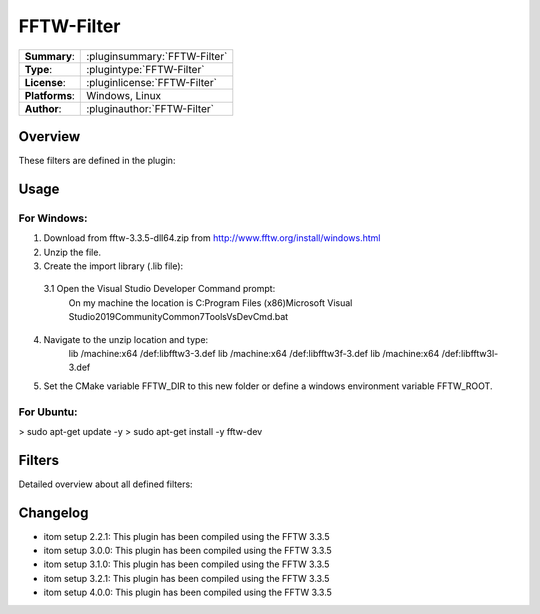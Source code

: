 ===================
 FFTW-Filter
===================

=============== ========================================================================================================
**Summary**:    :pluginsummary:`FFTW-Filter`
**Type**:       :plugintype:`FFTW-Filter`
**License**:    :pluginlicense:`FFTW-Filter`
**Platforms**:  Windows, Linux
**Author**:     :pluginauthor:`FFTW-Filter`
=============== ========================================================================================================

Overview
========

.. pluginsummaryextended::
    :plugin: FFTW-Filter

These filters are defined in the plugin:

.. pluginfilterlist::
    :plugin: FFTW-Filter
    :overviewonly:

Usage
======

For Windows:
------------

1. Download from fftw-3.3.5-dll64.zip from http://www.fftw.org/install/windows.html
2. Unzip the file.
3. Create the import library (.lib file):
  3.1 Open the Visual Studio Developer Command prompt:
     On my machine the location is C:\Program Files (x86)\Microsoft Visual Studio\2019\Community\Common7\Tools\VsDevCmd.bat
4. Navigate to the unzip location and type:
	lib /machine:x64 /def:libfftw3-3.def
	lib /machine:x64 /def:libfftw3f-3.def
	lib /machine:x64 /def:libfftw3l-3.def

5. Set the CMake variable FFTW_DIR to this new folder or define a windows environment variable FFTW_ROOT.


For Ubuntu:
-----------

> sudo apt-get update -y
> sudo apt-get install -y fftw-dev

Filters
==============

Detailed overview about all defined filters:

.. pluginfilterlist::
    :plugin: FFTW-Filter

Changelog
=========

* itom setup 2.2.1: This plugin has been compiled using the FFTW 3.3.5
* itom setup 3.0.0: This plugin has been compiled using the FFTW 3.3.5
* itom setup 3.1.0: This plugin has been compiled using the FFTW 3.3.5
* itom setup 3.2.1: This plugin has been compiled using the FFTW 3.3.5
* itom setup 4.0.0: This plugin has been compiled using the FFTW 3.3.5
